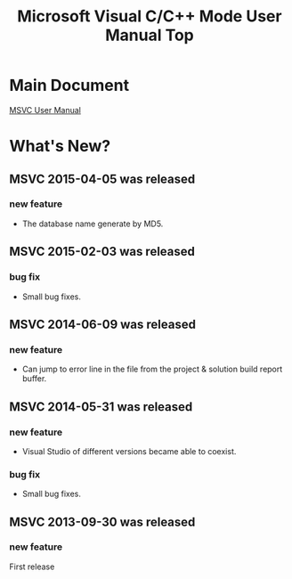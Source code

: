 # -*- mode: org ; coding: utf-8-unix -*-
# last updated : 2015/04/16.11:38:50


[[http://melpa.org/#/ac-clang][file:http://melpa.org/packages/msvc-badge.svg]] [[http://stable.melpa.org/#/ac-clang][file:http://stable.melpa.org/packages/msvc-badge.svg]]


#+TITLE:     Microsoft Visual C/C++ Mode User Manual Top
#+AUTHOR:    yaruopooner
#+EMAIL:     [https://github.com/yaruopooner]
#+OPTIONS:   author:nil timestamp:t |:t \n:t ^:nil


* Main Document
  [[./doc/manual.ja.org][MSVC User Manual]]


* What's New?
** MSVC 2015-04-05 was released
*** new feature
    - The database name generate by MD5.

** MSVC 2015-02-03 was released
*** bug fix
    - Small bug fixes.

** MSVC 2014-06-09 was released
*** new feature
    - Can jump to error line in the file from the project & solution build report buffer.

** MSVC 2014-05-31 was released
*** new feature
    - Visual Studio of different versions became able to coexist.
*** bug fix
    - Small bug fixes.

** MSVC 2013-09-30 was released
*** new feature
    First release
